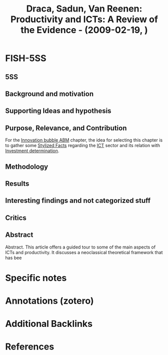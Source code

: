 :PROPERTIES:
:ID:       3c91671e-b8fc-4079-898b-b876bb2375c5
:ROAM_REFS: @draca_2009_Productivity
:END:
#+title:
#+OPTIONS: num:nil ^:{} toc:nil
#+TITLE: Draca, Sadun, Van Reenen: Productivity and ICTs: A Review of the Evidence - (2009-02-19, )
#+hugo_base_dir: ~/BrainDump/
#+hugo_section: notes
#+hugo_categories:
#+FILETAGS: [C],Ch DotCom,DUE: Ago/2022,ICT,MAYBE,Productivity Paradox,Review of Literature,Stylized Facts
#+BIBLIOGRAPHY: ~/Org/zotero_refs.bib
#+cite_export: csl apa.csl



* FISH-5SS


** 5SS


** Background and motivation


** Supporting Ideas and hypothesis


** Purpose, Relevance, and Contribution

For the [[id:95265264-f61f-4cf5-8cdc-e590b2a47cb9][Innovation bubble ABM]] chapter, the idea for selecting this chapter is to gather some [[id:8e9dd4a4-0f29-46d1-b8e4-5befe4df94cb][Stylized Facts]] regarding the [[id:a2154a52-5891-46a0-9986-2216d60f2119][ICT]] sector and its relation with [[id:2645660a-bff8-4f35-8bb9-c4de28e46ddd][Investment determination]].

** Methodology


** Results


** Interesting findings and not categorized stuff


** Critics


** Abstract

#+BEGIN_ABSTRACT
Abstract. This article offers a guided tour to some of the main aspects of ICTs and productivity.
It discusses a neoclassical theoretical framework that has bee
#+END_ABSTRACT


* Specific notes

* Annotations (zotero)

* Additional Backlinks

* References



#+print_bibliography:
